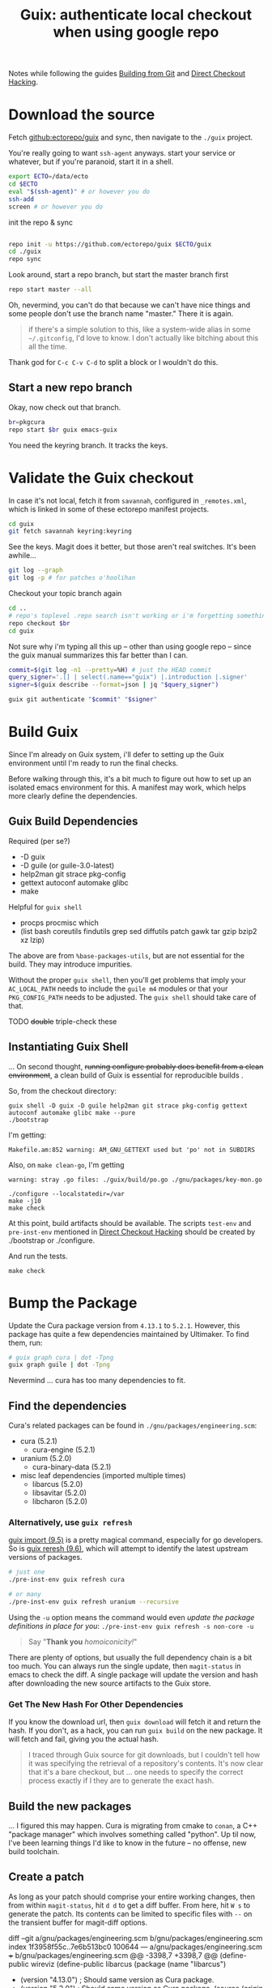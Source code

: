 :PROPERTIES:
:ID:       c610536e-71d8-45ad-b320-91696ee56d49
:END:
#+TITLE: Guix: authenticate local checkout when using google repo
#+CATEGORY: slips
#+TAGS:

Notes while following the guides [[https://guix.gnu.org/manual/en/html_node/Building-from-Git.html][Building from Git]] and [[https://guix.gnu.org/cookbook/en/html_node/Direct-checkout-hacking.html][Direct Checkout Hacking]].

* Download the source

Fetch [[github:ectorepo/guix]] and sync, then navigate to the =./guix= project.

You're really going to want =ssh-agent= anyways. start your service or whatever,
but if you're paranoid, start it in a shell.

#+begin_src bash
export ECTO=/data/ecto
cd $ECTO
eval "$(ssh-agent)" # or however you do
ssh-add
screen # or however you do
#+end_src

init the repo & sync

#+begin_src bash

repo init -u https://github.com/ectorepo/guix $ECTO/guix
cd ./guix
repo sync
#+end_src

Look around, start a repo branch, but start the master branch first

#+begin_src bash
repo start master --all
#+end_src

Oh, nevermind, you can't do that because we can't have nice things and some
people don't use the branch name "master." There it is again.

#+begin_quote
if there's a simple solution to this, like a system-wide alias in some =~/.gitconfig=, I'd love to
know. I don't actually like bitching about this all the time.
#+end_quote

Thank god for =C-c C-v C-d= to split a block or I wouldn't do this.

** Start a new repo branch

Okay, now check out that branch.

#+begin_src bash
br=pkgcura
repo start $br guix emacs-guix
#+end_src

You need the keyring branch. It tracks the keys.

* Validate the Guix checkout

In case it's not local, fetch it from =savannah=, configured in =_remotes.xml=,
which is linked in some of these ectorepo manifest projects.

#+begin_src bash
cd guix
git fetch savannah keyring:keyring
#+end_src

See the keys. Magit does it better, but those aren't real switches. It's been
awhile...

#+begin_src bash
git log --graph
git log -p # for patches o'hoolihan
#+end_src

Checkout your topic branch again

#+begin_src bash
cd ..
# repo's toplevel .repo search isn't working or i'm forgetting something
repo checkout $br
cd guix
#+end_src

Not sure why i'm typing all this up -- other than using google repo -- since the
guix manual summarizes this far better than I can.

#+begin_src bash
commit=$(git log -n1 --pretty=%H) # just the HEAD commit
query_signer='.[] | select(.name=="guix") |.introduction |.signer'
signer=$(guix describe --format=json | jq "$query_signer")

guix git authenticate "$commit" "$signer"
#+end_src

* Build Guix

Since I'm already on Guix system, i'll defer to setting up the Guix environment
until I'm ready to run the final checks.

Before walking through this, it's a bit much to figure out how to set up an
isolated emacs environment for this. A manifest may work, which helps more
clearly define the dependencies.

** Guix Build Dependencies

Required (per se?)

+ -D guix
+ -D guile (or guile-3.0-latest)
+ help2man git strace pkg-config
+ gettext autoconf automake glibc
+ make

Helpful for =guix shell=

+ procps procmisc which
+ (list bash coreutils findutils grep sed
      diffutils patch gawk tar gzip bzip2 xz lzip)

The above are from =%base-packages-utils=, but are not essential for the
build. They may introduce impurities.

Without the proper =guix shell=, then you'll get problems that imply your
=AC_LOCAL_PATH= needs to include the =guile m4= modules or that your
=PKG_CONFIG_PATH= needs to be adjusted. The =guix shell= should take care of
that.

**** TODO +double+ triple-check these

** Instantiating Guix Shell

... On second thought, +running configure probably does benefit from a clean
environment+, a clean build of Guix is essential for reproducible builds .

So, from the checkout directory:

#+begin_src shell
guix shell -D guix -D guile help2man git strace pkg-config gettext autoconf automake glibc make --pure
./bootstrap
#+end_src

I'm getting:

=Makefile.am:852 warning: AM_GNU_GETTEXT used but 'po' not in SUBDIRS=

Also, on =make clean-go=, I'm getting

=warning: stray .go files: ./guix/build/po.go ./gnu/packages/key-mon.go=

#+begin_src shell
./configure --localstatedir=/var
make -j10
make check
#+end_src

At this point, build artifacts should be available. The scripts =test-env= and
=pre-inst-env= mentioned in [[https://guix.gnu.org/cookbook/en/html_node/Direct-checkout-hacking.html][Direct Checkout Hacking]] should be created by
./bootstrap or ./configure.

And run the tests.

#+begin_src shell
make check
#+end_src

* Bump the Package

Update the Cura package version from =4.13.1= to =5.2.1=. However, this package
has quite a few dependencies maintained by Ultimaker. To find them, run:

#+begin_src bash :results file :file img/dot/cura-bump.png
# guix graph cura | dot -Tpng
guix graph guile | dot -Tpng
#+end_src

#+RESULTS:
[[file:img/dot/cura-bump.png]]

Nevermind ... cura has too many dependencies to fit.

** Find the dependencies

Cura's related packages can be found in =./gnu/packages/engineering.scm=:

+ cura (5.2.1)
  - cura-engine (5.2.1)
+ uranium (5.2.0)
  - cura-binary-data (5.2.1)
+ misc leaf dependencies (imported multiple times)
  - libarcus (5.2.0)
  - libsavitar (5.2.0)
  - libcharon (5.2.0)

*** Alternatively, use =guix refresh=

[[https://guix.gnu.org/manual/en/html_node/Invoking-guix-import.html#Invoking-guix-import][guix import (9.5)]] is a pretty magical command, especially for go developers. So
is [[https://guix.gnu.org/manual/en/html_node/Invoking-guix-refresh.html#Invoking-guix-refresh][guix reresh (9.6)]], which will attempt to identify the latest upstream
versions of packages.

#+begin_src bash
# just one
./pre-inst-env guix refresh cura

# or many
./pre-inst-env guix refresh uranium --recursive
#+end_src

Using the =-u= option means the command would even /update the package
definitions in place for you/: =./pre-inst-env guix refresh -s non-core -u=

#+begin_quote
Say "*Thank you* /homoiconicity!/"
#+end_quote

There are plenty of options, but usually the full dependency chain is a bit too
much. You can always run the single update, then =magit-status= in emacs to
check the diff. A single package will update the version and hash after
downloading the new source artifacts to the Guix store.

*** Get The New Hash For Other Dependencies

If you know the download url, then =guix download= will fetch it and return the
hash. If you don't, as a hack, you can run =guix build= on the new package. It
will fetch and fail, giving you the actual hash.

#+begin_quote
I traced through Guix source for git downloads, but I couldn't tell how it was
specifying the retrieval of a repository's contents. It's now clear that it's a
bare checkout, but ... one needs to specify the correct process exactly if I
they are to generate the exact hash.
#+end_quote

** Build the new packages

... I figured this may happen. Cura is migrating from cmake to =conan=, a C++
"package manager" which involves something called "python". Up til now, I've
been learning things I'd like to know in the future -- no offense, new build
toolchain.

** Create a patch

As long as your patch should comprise your entire working changes, then from
within =magit-status=, hit =d d= to get a diff buffer. From here, hit =W s= to
generate the patch. Its contents can be limited to specific files with =--= on
the transient buffer for magit-diff options.

#+begin_example diff
diff --git a/gnu/packages/engineering.scm b/gnu/packages/engineering.scm
index 1f3958f55c..7e6b513bc0 100644
--- a/gnu/packages/engineering.scm
+++ b/gnu/packages/engineering.scm
@@ -3398,7 +3398,7 @@ (define-public wireviz
 (define-public libarcus
   (package
     (name "libarcus")
-    (version "4.13.0") ; Should same version as Cura package.
+    (version "5.2.0") ; Should same version as Cura package.
     (source
      (origin
        (method git-fetch)
@@ -3407,7 +3407,7 @@ (define-public libarcus
              (commit version)))
        (file-name (git-file-name name version))
        (sha256
-        (base32 "19fi0y0lk45cyampczgh3kz2swai4zcgzkffp0xf5h55rxxrdpvk"))))
+        (base32 "1rcymbgk3fijmsa1vdicgrcp45igvrsh30rld989mmqd04chmr4x"))))
     (build-system cmake-build-system)
     (inputs
      (list protobuf
@@ -3422,17 +3422,7 @@ (define-public libarcus
            (lambda _
              (substitute* "src/Socket_p.h"
                (("stream\\.SetTotalBytesLimit\\(message_size_maximum,.*\\);")
-                "stream.SetTotalBytesLimit(message_size_maximum);"))))
-         (add-before 'configure 'fix-python-sitearch
-           (lambda* (#:key outputs #:allow-other-keys)
-             (substitute* "cmake/FindSIP.cmake"
-               (("\\$\\{_process_output\\} Python3_SITEARCH")
-                (string-append (assoc-ref outputs "out")
-                               "/lib/python"
-                               ,(version-major+minor
-                                 (package-version python))
-                               "/site-packages"
-                               " Python3_SITEARCH"))))))))
+                "stream.SetTotalBytesLimit(message_size_maximum);")))))))
     (home-page "https://github.com/Ultimaker/libArcus")
     (synopsis "Communication library for Ultimaker software components")
     (description "This library contains C++ code and Python3 bindings for
@@ -3444,7 +3434,7 @@ (define-public libarcus
 (define-public cura-engine
   (package
     (name "cura-engine")
-    (version "4.13.1")
+    (version "5.2.1")
     (source
      (origin
        (method git-fetch)
@@ -3453,7 +3443,7 @@ (define-public cura-engine
                (commit version)))
        (file-name (git-file-name name version))
        (sha256
-        (base32 "0xp2r0m5wwfsh9wdb3biqzvfqfz5jsmyw4bww93aksw0rgli07bp"))))
+        (base32 "03267hm5vjd6fs2ggdn8rc92xrx0ilfkpvmdf2lf0f0w6p3s534w"))))
     (build-system cmake-build-system)
     (native-inputs
      (list googletest pkg-config))
@@ -3486,7 +3476,7 @@ (define-public cura-engine
 (define-public cura-binary-data
   (package
     (name "cura-binary-data")
-    (version "4.13.1")
+    (version "5.2.1")
     (source
      (origin
        (method git-fetch)
@@ -3495,7 +3485,7 @@ (define-public cura-binary-data
                (commit version)))
          (file-name (git-file-name name version))
          (sha256
-          (base32 "11dra399adky7jxpaqqk1swrg5y3cc1086l54c3injg3ccgrvwik"))
+          (base32 "1iphcxzh45i71wvvy61k9v7690q9ayxl8l718vmqq77cyzslaqmb"))
          (modules '((guix build utils)))
          (snippet
           '(begin
@@ -3515,7 +3505,7 @@ (define-public cura-binary-data
 (define-public uranium
   (package
     (name "uranium")
-    (version "4.13.1")
+    (version "5.2.0")
     (source
      (origin
        (method git-fetch)
@@ -3524,7 +3514,7 @@ (define-public uranium
                (commit version)))
        (file-name (git-file-name name version))
        (sha256
-        (base32 "1nyxm3fdyrsisqkxbqld66bljd852wnc1yc6i1lyvncwvzn8ai32"))))
+        (base32 "07npd2067zz968snw8gjazaibmqp5vjspd6k4nysglpsnfd9bfsj"))))
     (build-system cmake-build-system)
     (native-inputs
      (list doxygen
@@ -3660,7 +3650,7 @@ (define-public python-pynest2d
 (define-public libcharon
   (package
     (name "libcharon")
-    (version "4.13.0")
+    (version "5.0.0")
     (source
      (origin
        (method git-fetch)
@@ -3669,7 +3659,7 @@ (define-public libcharon
                (commit version)))
        (file-name (git-file-name name version))
        (sha256
-        (base32 "0ibv15y7lfxs09k6rbc3kiaz13gq3v9vqxrk20rqp6bdclk3izff"))))
+        (base32 "1mbcfrm1s9q8f0gia6m2ys9hlvwi28nv2p96ff2avrx4hmciilpy"))))
     (build-system cmake-build-system)
     (native-inputs
      (list python-pytest))
@@ -3684,7 +3674,7 @@ (define-public libcharon
 (define-public libsavitar
   (package
     (name "libsavitar")
-    (version "4.13.0")
+    (version "5.2.0")
     (source
      (origin
        (method git-fetch)
@@ -3693,26 +3683,13 @@ (define-public libsavitar
              (commit version)))
        (file-name (git-file-name name version))
        (sha256
-        (base32 "1cq85x0xizsjwf9nl7v7x4i9vl335mgv2lda3q2c9fcwrndsc3wk"))))
+        (base32 "0d529pj77l8v0250va30pz8q3vpmx9lcwrbqqfkq7dnwbvjrbhrs"))))
     (build-system cmake-build-system)
     (inputs
      (list python python-sip-4))
     (arguments
      `(#:tests? #f ; No test suite.
-       #:phases
-       (modify-phases %standard-phases
-         (add-before 'configure 'fix-python-sitearch
-           (lambda* (#:key outputs #:allow-other-keys)
-             (let ((path (string-append (assoc-ref outputs "out")
-                                        "/lib/python"
-                                        ,(version-major+minor
-                                          (package-version python))
-                                        "/site-packages")))
-               (substitute* "cmake/FindSIP.cmake"
-                 (("\\$\\{_process_output\\} Python3_SITEARCH")
-                  (string-append path " Python3_SITEARCH"))
-                 (("\\$\\{_process_output\\} Python3_SITELIB")
-                  (string-append path " Python3_SITELIB")))))))))
+       #:phases %standard-phases))
     (home-page "https://github.com/Ultimaker/libSavitar")
     (synopsis "C++ implementation of 3mf loading with SIP python bindings")
     (description "LibSavitar is a C++ implementation of 3mf loading with SIP
@@ -3722,7 +3699,7 @@ (define-public libsavitar
 (define-public cura
   (package
     (name "cura")
-    (version "4.13.1")
+    (version "5.2.1")
     (source
      (origin
        (method git-fetch)
@@ -3731,7 +3708,7 @@ (define-public cura
              (commit version)))
        (file-name (git-file-name name version))
        (sha256
-        (base32 "0yg17pcrj5gm02aqcjfk40ynvpb9r9aaq9rj108dkpki1is15ks7"))))
+        (base32 "01qjxjdzp4n8rs5phwi3kdkf222w4qwcfnb7mvfawyd2yakqim6h"))))
     (build-system qt-build-system)
     (native-inputs
      (list python-certifi
#+end_example


* misc

=guix shell -FC coreutils findutils grep sed diffutils patch gawk tar gzip bzip2 xz lzip fuse-exfat glibc zlib=
